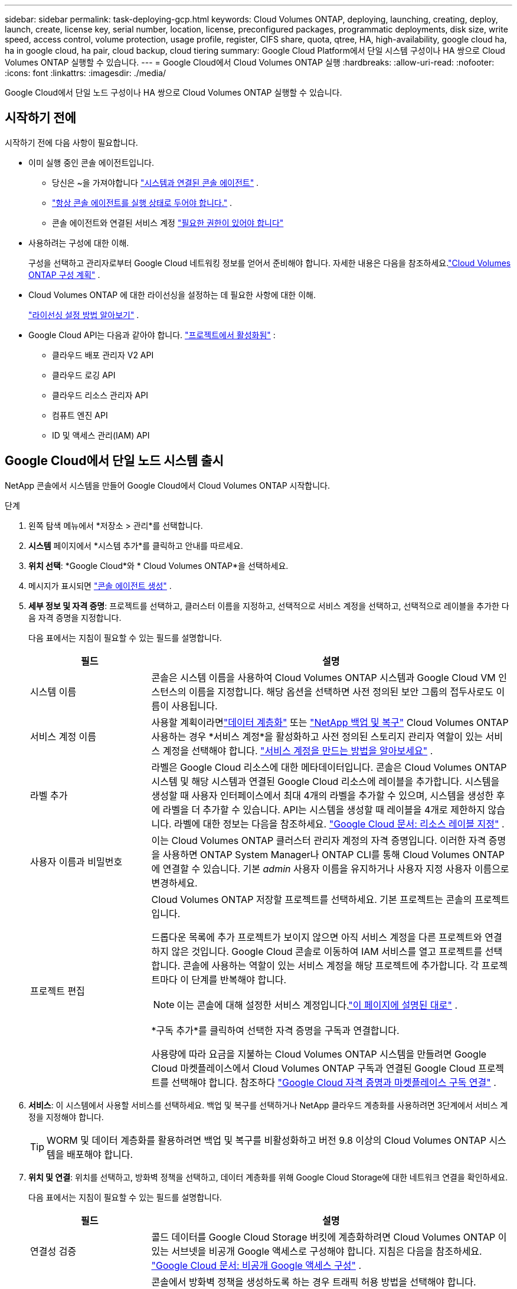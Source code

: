 ---
sidebar: sidebar 
permalink: task-deploying-gcp.html 
keywords: Cloud Volumes ONTAP, deploying, launching, creating, deploy, launch, create,  license key, serial number, location, license, preconfigured packages, programmatic deployments, disk size, write speed, access control, volume protection, usage profile, register, CIFS share, quota, qtree, HA, high-availability, google cloud ha, ha in google cloud, ha pair, cloud backup, cloud tiering 
summary: Google Cloud Platform에서 단일 시스템 구성이나 HA 쌍으로 Cloud Volumes ONTAP 실행할 수 있습니다. 
---
= Google Cloud에서 Cloud Volumes ONTAP 실행
:hardbreaks:
:allow-uri-read: 
:nofooter: 
:icons: font
:linkattrs: 
:imagesdir: ./media/


[role="lead"]
Google Cloud에서 단일 노드 구성이나 HA 쌍으로 Cloud Volumes ONTAP 실행할 수 있습니다.



== 시작하기 전에

시작하기 전에 다음 사항이 필요합니다.

[[licensing]]
* 이미 실행 중인 콘솔 에이전트입니다.
+
** 당신은 ~을 가져야합니다 https://docs.netapp.com/us-en/bluexp-setup-admin/task-quick-start-connector-google.html["시스템과 연결된 콘솔 에이전트"^] .
** https://docs.netapp.com/us-en/bluexp-setup-admin/concept-connectors.html["항상 콘솔 에이전트를 실행 상태로 두어야 합니다."^] .
** 콘솔 에이전트와 연결된 서비스 계정 https://docs.netapp.com/us-en/bluexp-setup-admin/reference-permissions-gcp.html["필요한 권한이 있어야 합니다"^]


* 사용하려는 구성에 대한 이해.
+
구성을 선택하고 관리자로부터 Google Cloud 네트워킹 정보를 얻어서 준비해야 합니다. 자세한 내용은 다음을 참조하세요.link:task-planning-your-config-gcp.html["Cloud Volumes ONTAP 구성 계획"] .

* Cloud Volumes ONTAP 에 대한 라이선싱을 설정하는 데 필요한 사항에 대한 이해.
+
link:task-set-up-licensing-google.html["라이선싱 설정 방법 알아보기"] .

* Google Cloud API는 다음과 같아야 합니다. https://cloud.google.com/apis/docs/getting-started#enabling_apis["프로젝트에서 활성화됨"^] :
+
** 클라우드 배포 관리자 V2 API
** 클라우드 로깅 API
** 클라우드 리소스 관리자 API
** 컴퓨트 엔진 API
** ID 및 액세스 관리(IAM) API






== Google Cloud에서 단일 노드 시스템 출시

NetApp 콘솔에서 시스템을 만들어 Google Cloud에서 Cloud Volumes ONTAP 시작합니다.

.단계
. 왼쪽 탐색 메뉴에서 *저장소 > 관리*를 선택합니다.
. [[구독]]*시스템* 페이지에서 *시스템 추가*를 클릭하고 안내를 따르세요.
. *위치 선택*: *Google Cloud*와 * Cloud Volumes ONTAP*을 선택하세요.
. 메시지가 표시되면 https://docs.netapp.com/us-en/bluexp-setup-admin/task-quick-start-connector-google.html["콘솔 에이전트 생성"^] .
. *세부 정보 및 자격 증명*: 프로젝트를 선택하고, 클러스터 이름을 지정하고, 선택적으로 서비스 계정을 선택하고, 선택적으로 레이블을 추가한 다음 자격 증명을 지정합니다.
+
다음 표에서는 지침이 필요할 수 있는 필드를 설명합니다.

+
[cols="25,75"]
|===
| 필드 | 설명 


| 시스템 이름 | 콘솔은 시스템 이름을 사용하여 Cloud Volumes ONTAP 시스템과 Google Cloud VM 인스턴스의 이름을 지정합니다.  해당 옵션을 선택하면 사전 정의된 보안 그룹의 접두사로도 이름이 사용됩니다. 


| 서비스 계정 이름 | 사용할 계획이라면link:concept-data-tiering.html["데이터 계층화"] 또는 https://docs.netapp.com/us-en/bluexp-backup-recovery/concept-backup-to-cloud.html["NetApp 백업 및 복구"^] Cloud Volumes ONTAP 사용하는 경우 *서비스 계정*을 활성화하고 사전 정의된 스토리지 관리자 역할이 있는 서비스 계정을 선택해야 합니다. link:task-creating-gcp-service-account.html["서비스 계정을 만드는 방법을 알아보세요"^] . 


| 라벨 추가 | 라벨은 Google Cloud 리소스에 대한 메타데이터입니다.  콘솔은 Cloud Volumes ONTAP 시스템 및 해당 시스템과 연결된 Google Cloud 리소스에 레이블을 추가합니다.  시스템을 생성할 때 사용자 인터페이스에서 최대 4개의 라벨을 추가할 수 있으며, 시스템을 생성한 후에 라벨을 더 추가할 수 있습니다.  API는 시스템을 생성할 때 레이블을 4개로 제한하지 않습니다.  라벨에 대한 정보는 다음을 참조하세요. https://cloud.google.com/compute/docs/labeling-resources["Google Cloud 문서: 리소스 레이블 지정"^] . 


| 사용자 이름과 비밀번호 | 이는 Cloud Volumes ONTAP 클러스터 관리자 계정의 자격 증명입니다.  이러한 자격 증명을 사용하면 ONTAP System Manager나 ONTAP CLI를 통해 Cloud Volumes ONTAP 에 연결할 수 있습니다.  기본 _admin_ 사용자 이름을 유지하거나 사용자 지정 사용자 이름으로 변경하세요. 


| 프로젝트 편집  a| 
Cloud Volumes ONTAP 저장할 프로젝트를 선택하세요.  기본 프로젝트는 콘솔의 프로젝트입니다.

드롭다운 목록에 추가 프로젝트가 보이지 않으면 아직 서비스 계정을 다른 프로젝트와 연결하지 않은 것입니다. Google Cloud 콘솔로 이동하여 IAM 서비스를 열고 프로젝트를 선택합니다.  콘솔에 사용하는 역할이 있는 서비스 계정을 해당 프로젝트에 추가합니다. 각 프로젝트마다 이 단계를 반복해야 합니다.


NOTE: 이는 콘솔에 대해 설정한 서비스 계정입니다.link:https://docs.netapp.com/us-en/bluexp-setup-admin/task-quick-start-connector-google.html["이 페이지에 설명된 대로"^] .

*구독 추가*를 클릭하여 선택한 자격 증명을 구독과 연결합니다.

사용량에 따라 요금을 지불하는 Cloud Volumes ONTAP 시스템을 만들려면 Google Cloud 마켓플레이스에서 Cloud Volumes ONTAP 구독과 연결된 Google Cloud 프로젝트를 선택해야 합니다. 참조하다 https://docs.netapp.com/us-en/bluexp-setup-admin/task-adding-gcp-accounts.html["Google Cloud 자격 증명과 마켓플레이스 구독 연결"^] .

|===
. *서비스*: 이 시스템에서 사용할 서비스를 선택하세요.  백업 및 복구를 선택하거나 NetApp 클라우드 계층화를 사용하려면 3단계에서 서비스 계정을 지정해야 합니다.
+

TIP: WORM 및 데이터 계층화를 활용하려면 백업 및 복구를 비활성화하고 버전 9.8 이상의 Cloud Volumes ONTAP 시스템을 배포해야 합니다.

. *위치 및 연결*: 위치를 선택하고, 방화벽 정책을 선택하고, 데이터 계층화를 위해 Google Cloud Storage에 대한 네트워크 연결을 확인하세요.
+
다음 표에서는 지침이 필요할 수 있는 필드를 설명합니다.

+
[cols="25,75"]
|===
| 필드 | 설명 


| 연결성 검증 | 콜드 데이터를 Google Cloud Storage 버킷에 계층화하려면 Cloud Volumes ONTAP 이 있는 서브넷을 비공개 Google 액세스로 구성해야 합니다.  지침은 다음을 참조하세요. https://cloud.google.com/vpc/docs/configure-private-google-access["Google Cloud 문서: 비공개 Google 액세스 구성"^] . 


| 생성된 방화벽 정책  a| 
콘솔에서 방화벽 정책을 생성하도록 하는 경우 트래픽 허용 방법을 선택해야 합니다.

** *선택한 VPC만*을 선택하는 경우, 인바운드 트래픽의 소스 필터는 선택한 VPC의 서브넷 범위와 콘솔 에이전트가 있는 VPC의 서브넷 범위입니다.  이것은 권장되는 옵션입니다.
** *모든 VPC*를 선택하는 경우 인바운드 트래픽의 소스 필터는 0.0.0.0/0 IP 범위입니다.




| 기존 방화벽 정책 사용 | 기존 방화벽 정책을 사용하는 경우 필수 규칙이 포함되어 있는지 확인하세요.link:reference-networking-gcp.html#firewall-rules["Cloud Volumes ONTAP 의 방화벽 규칙에 대해 알아보세요"] 
|===
. *청구 방법 및 NSS 계정*: 이 시스템에서 사용할 청구 옵션을 지정한 다음 NetApp 지원 사이트 계정을 지정하세요.
+
** link:concept-licensing.html["Cloud Volumes ONTAP 에 대한 라이선싱 옵션에 대해 알아보세요"^]
** link:task-set-up-licensing-google.html["라이선싱 설정 방법 알아보기"^]


. *사전 구성된 패키지*: Cloud Volumes ONTAP 시스템을 빠르게 배포하려면 패키지 중 하나를 선택하거나 *내 구성 만들기*를 클릭하세요.
+
패키지 중 하나를 선택하는 경우 볼륨만 지정하고 구성을 검토하여 승인하기만 하면 됩니다.

. *라이선스*: 필요에 따라 Cloud Volumes ONTAP 버전을 변경하고 머신 유형을 선택합니다.
+

NOTE: 선택한 버전에 대해 최신 릴리스 후보, 일반 공급 또는 패치 릴리스가 제공되는 경우 콘솔은 버전을 생성할 때 시스템을 해당 버전으로 업데이트합니다.  예를 들어, Cloud Volumes ONTAP 9.13.1을 선택하고 9.13.1 P4를 사용할 수 있는 경우 업데이트가 발생합니다.  업데이트는 한 릴리스에서 다른 릴리스로 전달되지 않습니다. 예를 들어, 9.13에서 9.14로 전달되지 않습니다.

. *기본 스토리지 리소스*: 초기 집계에 대한 설정을 선택합니다. 디스크 유형과 각 디스크의 크기입니다.
+
디스크 유형은 초기 볼륨을 위한 것입니다.  이후 볼륨에는 다른 디스크 유형을 선택할 수 있습니다.

+
디스크 크기는 초기 집계의 모든 디스크와 간단한 프로비저닝 옵션을 사용할 때 콘솔이 생성하는 모든 추가 집계에 적용됩니다.  고급 할당 옵션을 사용하면 다른 디스크 크기를 사용하는 집계를 만들 수 있습니다.

+
디스크 유형 및 크기 선택에 대한 도움말은 다음을 참조하세요.link:task-planning-your-config-gcp.html#size-your-system-in-gcp["Google Cloud에서 시스템 크기 조정"^] .

. *플래시 캐시, 쓰기 속도 및 WORM*:
+
.. 원하는 경우 *플래시 캐시*를 활성화하세요.
+

NOTE: Cloud Volumes ONTAP 9.13.1부터 _Flash Cache_는 n2-standard-16, n2-standard-32, n2-standard-48 및 n2-standard-64 인스턴스 유형에서 지원됩니다.  배포 후에는 Flash Cache를 비활성화할 수 없습니다.

.. 원하는 경우 *보통* 또는 *높음* 쓰기 속도를 선택하세요.
+
link:concept-write-speed.html["쓰기 속도에 대해 자세히 알아보세요"] .

+

NOTE: *높은* 쓰기 속도 옵션을 사용하면 높은 쓰기 속도와 8,896바이트의 더 높은 최대 전송 단위(MTU)를 사용할 수 있습니다.  또한, 8,896의 더 높은 MTU는 배포를 위해 VPC-1, VPC-2, VPC-3을 선택해야 합니다.  VPC-1, VPC-2 및 VPC-3에 대한 자세한 내용은 다음을 참조하세요. https://docs.netapp.com/us-en/bluexp-cloud-volumes-ontap/reference-networking-gcp.html#requirements-for-the-connector["VPC-1, VPC-2 및 VPC-3에 대한 규칙"^] .

.. 원하는 경우 WORM(한 번 쓰고 여러 번 읽기) 저장소를 활성화합니다.
+
Cloud Volumes ONTAP 버전 9.7 이하에서 데이터 계층화가 활성화된 경우 WORM을 활성화할 수 없습니다.  WORM 및 계층화를 활성화한 후에는 Cloud Volumes ONTAP 9.8로 되돌리거나 다운그레이드하는 것이 차단됩니다.

+
link:concept-worm.html["WORM 스토리지에 대해 자세히 알아보세요"^] .

.. WORM 저장소를 활성화하는 경우 보존 기간을 선택하세요.


. *Google Cloud Platform의 데이터 계층화*: 초기 집계에서 데이터 계층화를 활성화할지 여부를 선택하고, 계층화된 데이터에 대한 스토리지 클래스를 선택한 다음, 사전 정의된 스토리지 관리자 역할( Cloud Volumes ONTAP 9.7 이상에 필요)이 있는 서비스 계정을 선택하거나, Google Cloud 계정( Cloud Volumes ONTAP 9.6에 필요)을 선택합니다.
+
다음 사항에 유의하세요.

+
** 콘솔은 Cloud Volumes ONTAP 인스턴스에 서비스 계정을 설정합니다. 이 서비스 계정은 Google Cloud Storage 버킷에 대한 데이터 계층화 권한을 제공합니다.  계층화 서비스 계정의 사용자로 콘솔 에이전트 서비스 계정을 반드시 추가해야 합니다. 그렇지 않으면 콘솔에서 해당 계정을 선택할 수 없습니다.
** Google Cloud 계정 추가에 대한 도움말은 다음을 참조하세요. https://docs.netapp.com/us-en/bluexp-setup-admin/task-adding-gcp-accounts.html["9.6을 사용하여 데이터 계층화를 위한 Google Cloud 계정 설정 및 추가"^] .
** 볼륨을 생성하거나 편집할 때 특정 볼륨 계층화 정책을 선택할 수 있습니다.
** 데이터 계층화를 비활성화한 경우 후속 집계에서 활성화할 수 있지만, 시스템을 끄고 Google Cloud 콘솔에서 서비스 계정을 추가해야 합니다.
+
link:concept-data-tiering.html["데이터 계층화에 대해 자세히 알아보세요"^] .



. *볼륨 만들기*: 새 볼륨에 대한 세부 정보를 입력하거나 *건너뛰기*를 클릭합니다.
+
link:concept-client-protocols.html["지원되는 클라이언트 프로토콜 및 버전에 대해 알아보세요"^] .

+
이 페이지의 일부 필드는 설명이 필요 없습니다.  다음 표에서는 지침이 필요할 수 있는 필드를 설명합니다.

+
[cols="25,75"]
|===
| 필드 | 설명 


| 크기 | 입력할 수 있는 최대 크기는 씬 프로비저닝을 활성화하는지 여부에 따라 크게 달라집니다. 씬 프로비저닝을 활성화하면 현재 사용 가능한 물리적 저장소보다 큰 볼륨을 만들 수 있습니다. 


| 액세스 제어(NFS에만 해당) | 내보내기 정책은 볼륨에 액세스할 수 있는 서브넷의 클라이언트를 정의합니다. 기본적으로 콘솔은 서브넷의 모든 인스턴스에 대한 액세스를 제공하는 값을 입력합니다. 


| 권한 및 사용자/그룹(CIFS에만 해당) | 이러한 필드를 사용하면 사용자 및 그룹의 공유 액세스 수준(액세스 제어 목록 또는 ACL이라고도 함)을 제어할 수 있습니다. 로컬 또는 도메인 Windows 사용자나 그룹, 또는 UNIX 사용자나 그룹을 지정할 수 있습니다. 도메인 Windows 사용자 이름을 지정하는 경우 domain\username 형식을 사용하여 사용자 도메인을 포함해야 합니다. 


| 스냅샷 정책 | 스냅샷 복사 정책은 NetApp 스냅샷 복사본이 자동으로 생성되는 빈도와 수를 지정합니다. NetApp 스냅샷 복사본은 성능에 영향을 미치지 않고 최소한의 저장 공간만 필요한 특정 시점의 파일 시스템 이미지입니다. 기본 정책을 선택하거나 아무것도 선택하지 않을 수 있습니다.  일시적인 데이터의 경우 '없음'을 선택할 수 있습니다. 예를 들어 Microsoft SQL Server의 경우 tempdb를 선택합니다. 


| 고급 옵션(NFS에만 해당) | 볼륨에 대한 NFS 버전을 선택합니다: NFSv3 또는 NFSv4. 


| 이니시에이터 그룹 및 IQN(iSCSI에만 해당) | iSCSI 스토리지 대상은 LUN(논리 단위)이라고 하며 호스트에 표준 블록 장치로 표시됩니다.  이니시에이터 그룹은 iSCSI 호스트 노드 이름 테이블이며, 어떤 이니시에이터가 어떤 LUN에 액세스할 수 있는지 제어합니다. iSCSI 대상은 표준 이더넷 네트워크 어댑터(NIC), 소프트웨어 이니시에이터가 있는 TCP 오프로드 엔진(TOE) 카드, 컨버지드 네트워크 어댑터(CNA) 또는 전용 호스트 버스 어댑터(HBA)를 통해 네트워크에 연결되며 iSCSI 정규화된 이름(IQN)으로 식별됩니다.  iSCSI 볼륨을 생성하면 콘솔이 자동으로 LUN을 생성합니다.  볼륨당 LUN을 하나만 만들어서 간편하게 관리할 수 있도록 했습니다.  볼륨을 생성한 후,link:task-connect-lun.html["IQN을 사용하여 호스트에서 LUN에 연결합니다."] . 
|===
+
다음 이미지는 볼륨 생성 마법사의 첫 번째 페이지를 보여줍니다.

+
image:screenshot_cot_vol.gif["스크린샷: Cloud Volumes ONTAP 인스턴스에 대해 작성된 볼륨 페이지를 보여줍니다."]

. *CIFS 설정*: CIFS 프로토콜을 선택한 경우 CIFS 서버를 설정합니다.
+
[cols="25,75"]
|===
| 필드 | 설명 


| DNS 기본 및 보조 IP 주소 | CIFS 서버에 대한 이름 확인을 제공하는 DNS 서버의 IP 주소입니다.  나열된 DNS 서버에는 CIFS 서버가 가입할 도메인의 Active Directory LDAP 서버와 도메인 컨트롤러를 찾는 데 필요한 서비스 위치 레코드(SRV)가 포함되어 있어야 합니다.  Google Managed Active Directory를 구성하는 경우 기본적으로 169.254.169.254 IP 주소를 사용하여 AD에 액세스할 수 있습니다. 


| 가입할 Active Directory 도메인 | CIFS 서버에 가입하려는 Active Directory(AD) 도메인의 FQDN입니다. 


| 도메인에 가입할 수 있는 권한이 있는 자격 증명 | AD 도메인 내의 지정된 조직 단위(OU)에 컴퓨터를 추가할 수 있는 권한이 있는 Windows 계정의 이름과 비밀번호입니다. 


| CIFS 서버 NetBIOS 이름 | AD 도메인에서 고유한 CIFS 서버 이름입니다. 


| 조직 단위 | CIFS 서버와 연결할 AD 도메인 내의 조직 단위입니다.  기본값은 CN=Computers입니다.  Cloud Volumes ONTAP 의 AD 서버로 Google Managed Microsoft AD를 구성하려면 이 필드에 *OU=Computers,OU=Cloud*를 입력합니다.https://cloud.google.com/managed-microsoft-ad/docs/manage-active-directory-objects#organizational_units["Google Cloud 문서: Google Managed Microsoft AD의 조직 단위"^] 


| DNS 도메인 | Cloud Volumes ONTAP 스토리지 가상 머신(SVM)의 DNS 도메인입니다.  대부분의 경우 도메인은 AD 도메인과 동일합니다. 


| NTP 서버 | Active Directory DNS를 사용하여 NTP 서버를 구성하려면 *Active Directory 도메인 사용*을 선택합니다.  다른 주소를 사용하여 NTP 서버를 구성해야 하는 경우 API를 사용해야 합니다.  자세한 내용은 다음을 참조하세요. https://docs.netapp.com/us-en/bluexp-automation/index.html["NetApp 콘솔 자동화 문서"^] 자세한 내용은.  CIFS 서버를 생성할 때만 NTP 서버를 구성할 수 있습니다.  CIFS 서버를 만든 후에는 구성할 수 없습니다. 
|===
. *사용 프로필, 디스크 유형 및 계층화 정책*: 필요한 경우 스토리지 효율성 기능을 활성화할지 여부를 선택하고 볼륨 계층화 정책을 변경합니다.
+
자세한 내용은 다음을 참조하세요.link:task-planning-your-config-gcp.html#choose-a-volume-usage-profile["볼륨 사용 프로필을 선택하세요"^] ,link:concept-data-tiering.html["데이터 계층화 개요"^] , 그리고 https://kb.netapp.com/Cloud/Cloud_Volumes_ONTAP/What_Inline_Storage_Efficiency_features_are_supported_with_CVO#["KB: CVO에서는 어떤 인라인 스토리지 효율성 기능이 지원되나요?"^]

. *검토 및 승인*: 선택 사항을 검토하고 확인합니다.
+
.. 구성에 대한 세부 정보를 검토하세요.
.. *자세한 정보*를 클릭하면 콘솔에서 구매할 지원 및 Google Cloud 리소스에 대한 세부 정보를 검토할 수 있습니다.
.. *이해합니다...* 확인란을 선택하세요.
.. *이동*을 클릭하세요.




.결과
콘솔은 Cloud Volumes ONTAP 시스템을 배포합니다.  *감사* 페이지에서 진행 상황을 추적할 수 있습니다.

Cloud Volumes ONTAP 시스템 배포 중 문제가 발생하면 실패 메시지를 검토하세요.  시스템을 선택하고 *환경 다시 만들기*를 클릭할 수도 있습니다.

추가 도움말을 보려면 다음으로 이동하세요. https://mysupport.netapp.com/site/products/all/details/cloud-volumes-ontap/guideme-tab["NetApp Cloud Volumes ONTAP 지원"^] .

.당신이 완료한 후
* CIFS 공유를 프로비저닝한 경우 사용자 또는 그룹에 파일과 폴더에 대한 권한을 부여하고 해당 사용자가 공유에 액세스하여 파일을 만들 수 있는지 확인합니다.
* 볼륨에 할당량을 적용하려면 ONTAP 시스템 관리자나 ONTAP CLI를 사용하세요.
+
할당량을 사용하면 사용자, 그룹 또는 Qtree에서 사용하는 디스크 공간과 파일 수를 제한하거나 추적할 수 있습니다.





== Google Cloud에서 HA 쌍 시작

Google Cloud에서 Cloud Volumes ONTAP 시작하기 위한 시스템을 콘솔에서 만듭니다.

.단계
. 왼쪽 탐색 메뉴에서 *저장소 > 관리*를 선택합니다.
. *시스템* 페이지에서 *저장소 > 시스템*을 클릭하고 화면의 지시를 따르세요.
. *위치 선택*: *Google Cloud*와 * Cloud Volumes ONTAP HA*를 선택합니다.
. *세부 정보 및 자격 증명*: 프로젝트를 선택하고, 클러스터 이름을 지정하고, 선택적으로 서비스 계정을 선택하고, 선택적으로 레이블을 추가한 다음 자격 증명을 지정합니다.
+
다음 표에서는 지침이 필요할 수 있는 필드를 설명합니다.

+
[cols="25,75"]
|===
| 필드 | 설명 


| 시스템 이름 | 콘솔은 시스템 이름을 사용하여 Cloud Volumes ONTAP 시스템과 Google Cloud VM 인스턴스의 이름을 지정합니다.  해당 옵션을 선택하면 사전 정의된 보안 그룹의 접두사로도 이름이 사용됩니다. 


| 서비스 계정 이름 | 사용할 계획이라면link:concept-data-tiering.html["NetApp 클라우드 계층화"] 또는 https://docs.netapp.com/us-en/bluexp-backup-recovery/concept-backup-to-cloud.html["백업 및 복구"^] 서비스를 사용하려면 *서비스 계정* 스위치를 활성화한 다음 미리 정의된 스토리지 관리자 역할이 있는 서비스 계정을 선택해야 합니다. 


| 라벨 추가 | 라벨은 Google Cloud 리소스에 대한 메타데이터입니다.  콘솔은 Cloud Volumes ONTAP 시스템 및 해당 시스템과 연결된 Google Cloud 리소스에 레이블을 추가합니다.  시스템을 생성할 때 사용자 인터페이스에서 최대 4개의 라벨을 추가할 수 있으며, 시스템을 생성한 후에 라벨을 더 추가할 수 있습니다.  API는 시스템을 생성할 때 레이블을 4개로 제한하지 않습니다.  라벨에 대한 정보는 다음을 참조하세요. https://cloud.google.com/compute/docs/labeling-resources["Google Cloud 문서: 리소스 레이블 지정"^] . 


| 사용자 이름과 비밀번호 | 이는 Cloud Volumes ONTAP 클러스터 관리자 계정의 자격 증명입니다.  이러한 자격 증명을 사용하면 ONTAP System Manager나 ONTAP CLI를 통해 Cloud Volumes ONTAP 에 연결할 수 있습니다.  기본 _admin_ 사용자 이름을 유지하거나 사용자 지정 사용자 이름으로 변경하세요. 


| 프로젝트 편집  a| 
Cloud Volumes ONTAP 저장할 프로젝트를 선택하세요.  기본 프로젝트는 콘솔의 프로젝트입니다.

드롭다운 목록에 추가 프로젝트가 보이지 않으면 아직 서비스 계정을 다른 프로젝트와 연결하지 않은 것입니다. Google Cloud 콘솔로 이동하여 IAM 서비스를 열고 프로젝트를 선택합니다.  콘솔에 사용하는 역할이 있는 서비스 계정을 해당 프로젝트에 추가합니다. 각 프로젝트마다 이 단계를 반복해야 합니다.


NOTE: 이는 콘솔에 대해 설정한 서비스 계정입니다.link:https://docs.netapp.com/us-en/bluexp-setup-admin/task-quick-start-connector-google.html["이 페이지에 설명된 대로"^] .

*구독 추가*를 클릭하여 선택한 자격 증명을 구독과 연결합니다.

사용량에 따라 요금을 지불하는 Cloud Volumes ONTAP 시스템을 만들려면 Google Cloud Marketplace에서 Cloud Volumes ONTAP 구독과 연결된 Google Cloud 프로젝트를 선택해야 합니다. 참조하다 https://docs.netapp.com/us-en/bluexp-setup-admin/task-adding-gcp-accounts.html["Google Cloud 자격 증명과 마켓플레이스 구독 연결"^] .

|===
. *서비스*: 이 시스템에서 사용할 서비스를 선택하세요.  백업 및 복구를 선택하거나 NetApp 클라우드 계층화를 사용하려면 3단계에서 서비스 계정을 지정해야 합니다.
+

TIP: WORM 및 데이터 계층화를 활용하려면 백업 및 복구를 비활성화하고 버전 9.8 이상의 Cloud Volumes ONTAP 시스템을 배포해야 합니다.

. *HA 배포 모델*: HA 구성을 위해 여러 개의 영역(권장) 또는 단일 영역을 선택합니다.  그런 다음 지역과 구역을 선택하세요.
+
link:concept-ha-google-cloud.html["HA 배포 모델에 대해 자세히 알아보세요"^] .

. *연결성*: HA 구성을 위해 4개의 다른 VPC를 선택하고, 각 VPC에 서브넷을 선택한 다음 방화벽 정책을 선택합니다.
+
link:reference-networking-gcp.html["네트워킹 요구 사항에 대해 자세히 알아보세요"^] .

+
다음 표에서는 지침이 필요할 수 있는 필드를 설명합니다.

+
[cols="25,75"]
|===
| 필드 | 설명 


| 생성된 정책  a| 
콘솔에서 방화벽 정책을 생성하도록 하는 경우 트래픽 허용 방법을 선택해야 합니다.

** *선택한 VPC만*을 선택하는 경우, 인바운드 트래픽의 소스 필터는 선택한 VPC의 서브넷 범위와 콘솔 에이전트가 있는 VPC의 서브넷 범위입니다.  이것은 권장되는 옵션입니다.
** *모든 VPC*를 선택하는 경우 인바운드 트래픽의 소스 필터는 0.0.0.0/0 IP 범위입니다.




| 기존 사용 | 기존 방화벽 정책을 사용하는 경우 필요한 규칙이 포함되어 있는지 확인하세요. link:reference-networking-gcp.html#firewall-rules["Cloud Volumes ONTAP 의 방화벽 규칙에 대해 알아보세요"^] . 
|===
. *청구 방법 및 NSS 계정*: 이 시스템에서 사용할 청구 옵션을 지정한 다음 NetApp 지원 사이트 계정을 지정하세요.
+
** link:concept-licensing.html["Cloud Volumes ONTAP 에 대한 라이선싱 옵션에 대해 알아보세요"^] .
** link:task-set-up-licensing-google.html["라이선싱 설정 방법 알아보기"^] .


. *사전 구성된 패키지*: Cloud Volumes ONTAP 시스템을 빠르게 배포하려면 패키지 중 하나를 선택하거나 *내 구성 만들기*를 클릭하세요.
+
패키지 중 하나를 선택하는 경우 볼륨만 지정하고 구성을 검토하여 승인하기만 하면 됩니다.

. *라이선스*: 필요에 따라 Cloud Volumes ONTAP 버전을 변경하고 머신 유형을 선택합니다.
+

NOTE: 선택한 버전에 대해 최신 릴리스 후보, 일반 공급 또는 패치 릴리스가 제공되는 경우 콘솔은 버전을 생성할 때 시스템을 해당 버전으로 업데이트합니다.  예를 들어, Cloud Volumes ONTAP 9.13.1을 선택하고 9.13.1 P4를 사용할 수 있는 경우 업데이트가 발생합니다.  업데이트는 한 릴리스에서 다른 릴리스로 전달되지 않습니다(예: 9.13에서 9.14로 전달).

. *기본 스토리지 리소스*: 초기 집계에 대한 설정을 선택합니다. 디스크 유형과 각 디스크의 크기입니다.
+
디스크 유형은 초기 볼륨을 위한 것입니다.  이후 볼륨에는 다른 디스크 유형을 선택할 수 있습니다.

+
디스크 크기는 초기 집계의 모든 디스크와 간단한 프로비저닝 옵션을 사용할 때 콘솔이 생성하는 모든 추가 집계에 적용됩니다.  고급 할당 옵션을 사용하면 다른 디스크 크기를 사용하는 집계를 만들 수 있습니다.

+
디스크 유형 및 크기 선택에 대한 도움말은 다음을 참조하세요.link:task-planning-your-config-gcp.html#size-your-system-in-gcp["Google Cloud에서 시스템 크기 조정"^] .

. *플래시 캐시, 쓰기 속도 및 WORM*:
+
.. 원하는 경우 *플래시 캐시*를 활성화하세요.
+

NOTE: Cloud Volumes ONTAP 9.13.1부터 _Flash Cache_는 n2-standard-16, n2-standard-32, n2-standard-48 및 n2-standard-64 인스턴스 유형에서 지원됩니다.  배포 후에는 Flash Cache를 비활성화할 수 없습니다.

.. 원하는 경우 *보통* 또는 *높음* 쓰기 속도를 선택하세요.
+
link:concept-write-speed.html["쓰기 속도에 대해 자세히 알아보세요"^] .

+

NOTE: *높음* 쓰기 속도 옵션을 사용하면 n2-standard-16, n2-standard-32, n2-standard-48 및 n2-standard-64 인스턴스 유형에서 높은 쓰기 속도와 8,896바이트의 더 높은 최대 전송 단위(MTU)를 사용할 수 있습니다.  또한, 8,896의 더 높은 MTU는 배포를 위해 VPC-1, VPC-2, VPC-3을 선택해야 합니다.  높은 쓰기 속도와 8,896의 MTU는 기능에 따라 달라지며 구성된 인스턴스 내에서 개별적으로 비활성화할 수 없습니다.  VPC-1, VPC-2 및 VPC-3에 대한 자세한 내용은 다음을 참조하세요. https://docs.netapp.com/us-en/bluexp-cloud-volumes-ontap/reference-networking-gcp.html#requirements-for-the-connector["VPC-1, VPC-2 및 VPC-3에 대한 규칙"^] .

.. 원하는 경우 WORM(한 번 쓰고 여러 번 읽기) 저장소를 활성화합니다.
+
Cloud Volumes ONTAP 버전 9.7 이하에서 데이터 계층화가 활성화된 경우 WORM을 활성화할 수 없습니다.  WORM 및 계층화를 활성화한 후에는 Cloud Volumes ONTAP 9.8로 되돌리거나 다운그레이드하는 것이 차단됩니다.

+
link:concept-worm.html["WORM 스토리지에 대해 자세히 알아보세요"^] .

.. WORM 저장소를 활성화하는 경우 보존 기간을 선택하세요.


. *Google Cloud의 데이터 계층화*: 초기 집계에서 데이터 계층화를 활성화할지 여부를 선택하고, 계층화된 데이터에 대한 스토리지 클래스를 선택한 다음, 사전 정의된 스토리지 관리자 역할이 있는 서비스 계정을 선택합니다.
+
다음 사항에 유의하세요.

+
** 콘솔은 Cloud Volumes ONTAP 인스턴스에 서비스 계정을 설정합니다. 이 서비스 계정은 Google Cloud Storage 버킷에 대한 데이터 계층화 권한을 제공합니다.  계층화 서비스 계정의 사용자로 콘솔 에이전트 서비스 계정을 반드시 추가해야 합니다. 그렇지 않으면 콘솔에서 해당 계정을 선택할 수 없습니다.
** 볼륨을 생성하거나 편집할 때 특정 볼륨 계층화 정책을 선택할 수 있습니다.
** 데이터 계층화를 비활성화한 경우 후속 집계에서 활성화할 수 있지만, 시스템을 끄고 Google Cloud 콘솔에서 서비스 계정을 추가해야 합니다.
+
link:concept-data-tiering.html["데이터 계층화에 대해 자세히 알아보세요"^] .



. *볼륨 만들기*: 새 볼륨에 대한 세부 정보를 입력하거나 *건너뛰기*를 클릭합니다.
+
link:concept-client-protocols.html["지원되는 클라이언트 프로토콜 및 버전에 대해 알아보세요"^] .

+
이 페이지의 일부 필드는 설명이 필요 없습니다.  다음 표에서는 지침이 필요할 수 있는 필드를 설명합니다.

+
[cols="25,75"]
|===
| 필드 | 설명 


| 크기 | 입력할 수 있는 최대 크기는 씬 프로비저닝을 활성화하는지 여부에 따라 크게 달라집니다. 씬 프로비저닝을 활성화하면 현재 사용 가능한 물리적 저장소보다 큰 볼륨을 만들 수 있습니다. 


| 액세스 제어(NFS에만 해당) | 내보내기 정책은 볼륨에 액세스할 수 있는 서브넷의 클라이언트를 정의합니다. 기본적으로 콘솔은 서브넷의 모든 인스턴스에 대한 액세스를 제공하는 값을 입력합니다. 


| 권한 및 사용자/그룹(CIFS에만 해당) | 이러한 필드를 사용하면 사용자 및 그룹의 공유 액세스 수준(액세스 제어 목록 또는 ACL이라고도 함)을 제어할 수 있습니다. 로컬 또는 도메인 Windows 사용자나 그룹, 또는 UNIX 사용자나 그룹을 지정할 수 있습니다. 도메인 Windows 사용자 이름을 지정하는 경우 domain\username 형식을 사용하여 사용자 도메인을 포함해야 합니다. 


| 스냅샷 정책 | 스냅샷 복사 정책은 NetApp 스냅샷 복사본이 자동으로 생성되는 빈도와 수를 지정합니다. NetApp 스냅샷 복사본은 성능에 영향을 미치지 않고 최소한의 저장 공간만 필요한 특정 시점의 파일 시스템 이미지입니다. 기본 정책을 선택하거나 아무것도 선택하지 않을 수 있습니다.  일시적인 데이터의 경우 '없음'을 선택할 수 있습니다. 예를 들어 Microsoft SQL Server의 경우 tempdb를 선택합니다. 


| 고급 옵션(NFS에만 해당) | 볼륨에 대한 NFS 버전을 선택합니다: NFSv3 또는 NFSv4. 


| 이니시에이터 그룹 및 IQN(iSCSI에만 해당) | iSCSI 스토리지 대상은 LUN(논리 단위)이라고 하며 호스트에 표준 블록 장치로 표시됩니다.  이니시에이터 그룹은 iSCSI 호스트 노드 이름 테이블이며, 어떤 이니시에이터가 어떤 LUN에 액세스할 수 있는지 제어합니다. iSCSI 대상은 표준 이더넷 네트워크 어댑터(NIC), 소프트웨어 이니시에이터가 있는 TCP 오프로드 엔진(TOE) 카드, 컨버지드 네트워크 어댑터(CNA) 또는 전용 호스트 버스 어댑터(HBA)를 통해 네트워크에 연결되며 iSCSI 정규화된 이름(IQN)으로 식별됩니다.  iSCSI 볼륨을 생성하면 콘솔이 자동으로 LUN을 생성합니다.  볼륨당 LUN을 하나만 만들어서 간편하게 관리할 수 있도록 했습니다.  볼륨을 생성한 후,link:task-connect-lun.html["IQN을 사용하여 호스트에서 LUN에 연결합니다."] . 
|===
+
다음 이미지는 볼륨 생성 마법사의 첫 번째 페이지를 보여줍니다.

+
image:screenshot_cot_vol.gif["스크린샷: Cloud Volumes ONTAP 인스턴스에 대해 작성된 볼륨 페이지를 보여줍니다."]

. *CIFS 설정*: CIFS 프로토콜을 선택한 경우 CIFS 서버를 설정합니다.
+
[cols="25,75"]
|===
| 필드 | 설명 


| DNS 기본 및 보조 IP 주소 | CIFS 서버에 대한 이름 확인을 제공하는 DNS 서버의 IP 주소입니다.  나열된 DNS 서버에는 CIFS 서버가 가입할 도메인의 Active Directory LDAP 서버와 도메인 컨트롤러를 찾는 데 필요한 서비스 위치 레코드(SRV)가 포함되어 있어야 합니다.  Google Managed Active Directory를 구성하는 경우 기본적으로 169.254.169.254 IP 주소를 사용하여 AD에 액세스할 수 있습니다. 


| 가입할 Active Directory 도메인 | CIFS 서버에 가입하려는 Active Directory(AD) 도메인의 FQDN입니다. 


| 도메인에 가입할 수 있는 권한이 있는 자격 증명 | AD 도메인 내의 지정된 조직 단위(OU)에 컴퓨터를 추가할 수 있는 권한이 있는 Windows 계정의 이름과 비밀번호입니다. 


| CIFS 서버 NetBIOS 이름 | AD 도메인에서 고유한 CIFS 서버 이름입니다. 


| 조직 단위 | CIFS 서버와 연결할 AD 도메인 내의 조직 단위입니다.  기본값은 CN=Computers입니다.  Cloud Volumes ONTAP 의 AD 서버로 Google Managed Microsoft AD를 구성하려면 이 필드에 *OU=Computers,OU=Cloud*를 입력합니다.https://cloud.google.com/managed-microsoft-ad/docs/manage-active-directory-objects#organizational_units["Google Cloud 문서: Google Managed Microsoft AD의 조직 단위"^] 


| DNS 도메인 | Cloud Volumes ONTAP 스토리지 가상 머신(SVM)의 DNS 도메인입니다.  대부분의 경우 도메인은 AD 도메인과 동일합니다. 


| NTP 서버 | Active Directory DNS를 사용하여 NTP 서버를 구성하려면 *Active Directory 도메인 사용*을 선택합니다.  다른 주소를 사용하여 NTP 서버를 구성해야 하는 경우 API를 사용해야 합니다. 를 참조하세요 https://docs.netapp.com/us-en/bluexp-automation/index.html["NetApp 콘솔 자동화 문서"^] 자세한 내용은.  CIFS 서버를 생성할 때만 NTP 서버를 구성할 수 있습니다.  CIFS 서버를 만든 후에는 구성할 수 없습니다. 
|===
. *사용 프로필, 디스크 유형 및 계층화 정책*: 필요한 경우 스토리지 효율성 기능을 활성화할지 여부를 선택하고 볼륨 계층화 정책을 변경합니다.
+
자세한 내용은 다음을 참조하세요.link:task-planning-your-config-gcp.html#choose-a-volume-usage-profile["볼륨 사용 프로필을 선택하세요"^] ,link:concept-data-tiering.html["데이터 계층화 개요"^] , 그리고 https://kb.netapp.com/Cloud/Cloud_Volumes_ONTAP/What_Inline_Storage_Efficiency_features_are_supported_with_CVO#["KB: CVO에서는 어떤 인라인 스토리지 효율성 기능이 지원되나요?"^]

. *검토 및 승인*: 선택 사항을 검토하고 확인합니다.
+
.. 구성에 대한 세부 정보를 검토하세요.
.. *자세한 정보*를 클릭하면 콘솔에서 구매할 지원 및 Google Cloud 리소스에 대한 세부 정보를 검토할 수 있습니다.
.. *이해합니다...* 확인란을 선택하세요.
.. *이동*을 클릭하세요.




.결과
콘솔은 Cloud Volumes ONTAP 시스템을 배포합니다.  *감사* 페이지에서 진행 상황을 추적할 수 있습니다.

Cloud Volumes ONTAP 시스템 배포 중 문제가 발생하면 실패 메시지를 검토하세요.  시스템을 선택하고 *환경 다시 만들기*를 클릭할 수도 있습니다.

추가 도움말을 보려면 다음으로 이동하세요. https://mysupport.netapp.com/site/products/all/details/cloud-volumes-ontap/guideme-tab["NetApp Cloud Volumes ONTAP 지원"^] .

.당신이 완료한 후
* CIFS 공유를 프로비저닝한 경우 사용자 또는 그룹에 파일과 폴더에 대한 권한을 부여하고 해당 사용자가 공유에 액세스하여 파일을 만들 수 있는지 확인합니다.
* 볼륨에 할당량을 적용하려면 ONTAP 시스템 관리자나 ONTAP CLI를 사용하세요.
+
할당량을 사용하면 사용자, 그룹 또는 Qtree에서 사용하는 디스크 공간과 파일 수를 제한하거나 추적할 수 있습니다.


